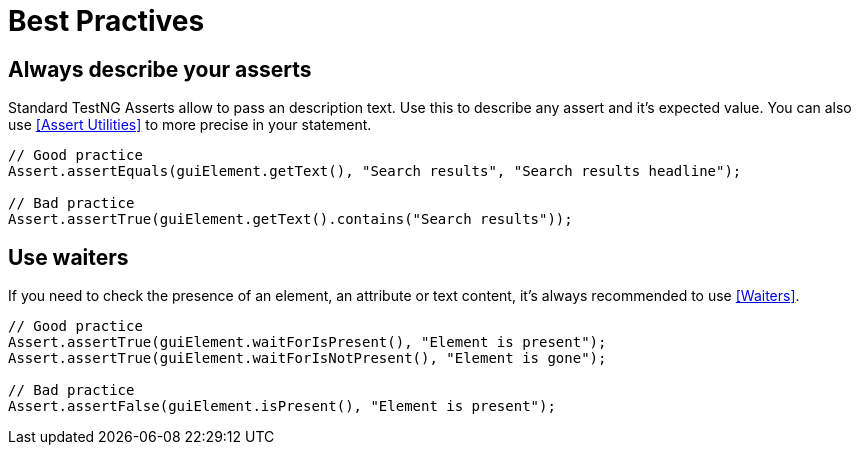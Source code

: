 = Best Practives

== Always describe your asserts

Standard TestNG Asserts allow to pass an description text. Use this to describe any assert and it's expected value. You can also use <<Assert Utilities>> to more precise in your statement.

[source,java]
----
// Good practice
Assert.assertEquals(guiElement.getText(), "Search results", "Search results headline");

// Bad practice
Assert.assertTrue(guiElement.getText().contains("Search results"));
----


== Use waiters

If you need to check the presence of an element, an attribute or text content, it's always recommended to use <<Waiters>>.

[source,java]
----
// Good practice
Assert.assertTrue(guiElement.waitForIsPresent(), "Element is present");
Assert.assertTrue(guiElement.waitForIsNotPresent(), "Element is gone");

// Bad practice
Assert.assertFalse(guiElement.isPresent(), "Element is present");
----
